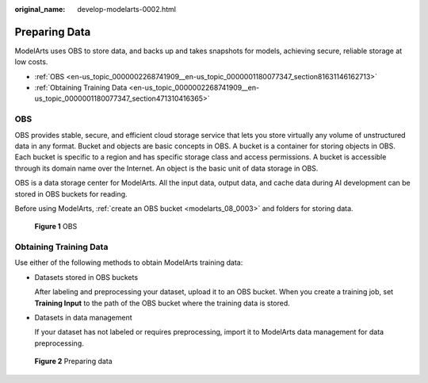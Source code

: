 :original_name: develop-modelarts-0002.html

.. _develop-modelarts-0002:

Preparing Data
==============

ModelArts uses OBS to store data, and backs up and takes snapshots for models, achieving secure, reliable storage at low costs.

-  :ref:`OBS <en-us_topic_0000002268741909__en-us_topic_0000001180077347_section81631146162713>`
-  :ref:`Obtaining Training Data <en-us_topic_0000002268741909__en-us_topic_0000001180077347_section471310416365>`

.. _en-us_topic_0000002268741909__en-us_topic_0000001180077347_section81631146162713:

OBS
---

OBS provides stable, secure, and efficient cloud storage service that lets you store virtually any volume of unstructured data in any format. Bucket and objects are basic concepts in OBS. A bucket is a container for storing objects in OBS. Each bucket is specific to a region and has specific storage class and access permissions. A bucket is accessible through its domain name over the Internet. An object is the basic unit of data storage in OBS.

OBS is a data storage center for ModelArts. All the input data, output data, and cache data during AI development can be stored in OBS buckets for reading.

Before using ModelArts, :ref:`create an OBS bucket <modelarts_08_0003>` and folders for storing data.


.. figure:: /_static/images/en-us_image_0000002233742724.png
   :alt: **Figure 1** OBS

   **Figure 1** OBS

.. _en-us_topic_0000002268741909__en-us_topic_0000001180077347_section471310416365:

Obtaining Training Data
-----------------------

Use either of the following methods to obtain ModelArts training data:

-  Datasets stored in OBS buckets

   After labeling and preprocessing your dataset, upload it to an OBS bucket. When you create a training job, set **Training Input** to the path of the OBS bucket where the training data is stored.

-  Datasets in data management

   If your dataset has not labeled or requires preprocessing, import it to ModelArts data management for data preprocessing.


.. figure:: /_static/images/en-us_image_0000002268821905.png
   :alt: **Figure 2** Preparing data

   **Figure 2** Preparing data
